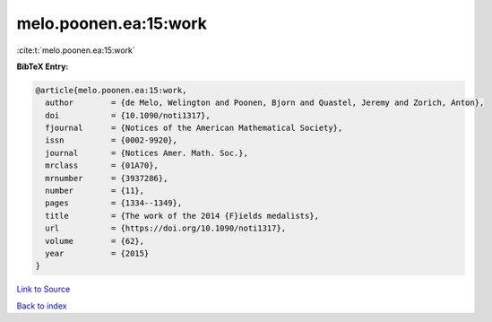 melo.poonen.ea:15:work
======================

:cite:t:`melo.poonen.ea:15:work`

**BibTeX Entry:**

.. code-block:: bibtex

   @article{melo.poonen.ea:15:work,
     author        = {de Melo, Welington and Poonen, Bjorn and Quastel, Jeremy and Zorich, Anton},
     doi           = {10.1090/noti1317},
     fjournal      = {Notices of the American Mathematical Society},
     issn          = {0002-9920},
     journal       = {Notices Amer. Math. Soc.},
     mrclass       = {01A70},
     mrnumber      = {3937286},
     number        = {11},
     pages         = {1334--1349},
     title         = {The work of the 2014 {F}ields medalists},
     url           = {https://doi.org/10.1090/noti1317},
     volume        = {62},
     year          = {2015}
   }

`Link to Source <https://doi.org/10.1090/noti1317},>`_


`Back to index <../By-Cite-Keys.html>`_
